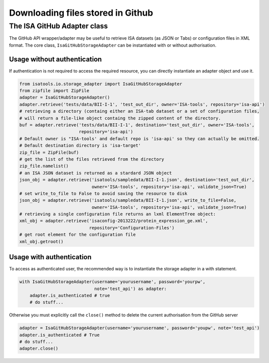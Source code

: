 ##################################
Downloading files stored in Github
##################################

The ISA GitHub Adapter class
----------------------------

The GitHub API wrapper/adapter may be useful to retrieve ISA datasets (as JSON or Tabs) or configuration files in XML format. The core class, ``IsaGitHubStorageAdapter`` can be instantiated with or without authorisation.

Usage without authentication
^^^^^^^^^^^^^^^^^^^^^^^^^^^^

If authentication is not required to access the required resource, you can directly instantiate an adapter object and use it.

.. code-block:: python

    from isatools.io.storage_adapter import IsaGitHubStorageAdapter
    from zipfile import ZipFile
    adapter = IsaGitHubStorageAdapter()
    adapter.retrieve('tests/data/BII-I-1', 'test_out_dir', owner='ISA-tools', repository='isa-api')
    # retrieving a directory (containg either an ISA-tab dataset or a set of configuration files,
    # will return a file-like object containg the zipped content of the directory.
    buf = adapter.retrieve('tests/data/BII-I-1', destination='test_out_dir', owner='ISA-tools',
                           repository='isa-api')
    # Default owner is "ISA-tools' and default repo is 'isa-api' so they can actually be omitted.
    # Default destination directory is 'isa-target'
    zip_file = ZipFile(buf)
    # get the list of the files retrieved from the directory
    zip_file.namelist()
    # an ISA JSON dataset is returned as a stardard JSON object
    json_obj = adapter.retrieve('isatools/sampledata/BII-I-1.json', destination='test_out_dir',
                                owner='ISA-tools', repository='isa-api', validate_json=True)
    # set write_to_file to False to avoid saving the resource to disk
    json_obj = adapter.retrieve('isatools/sampledata/BII-I-1.json', write_to_file=False,
                                owner='ISA-tools', repository='isa-api', validate_json=True)
    # retrieving a single configuration file returns an lxml ElementTree object:
    xml_obj = adapter.retrieve('isaconfig-2013222/protein_expression_ge.xml',
                               repository='Configuration-Files')
    # get root element for the configuration file
    xml_obj.getroot()

Usage with authentication
^^^^^^^^^^^^^^^^^^^^^^^^^

To access as authenticated user, the recommended way is to instantiate the storage adapter in a with statement.

.. code-block:: python

    with IsaGitHubStorageAdapter(username='yourusername', password='yourpw',
                                 note='test_api') as adapter:
        adapter.is_authenticated # true
        # do stuff...

Otherwise you must explicitly call the ``close()`` method to delete the current authorisation from the GitHub server

.. code-block:: python

    adapter = IsaGitHubStorageAdapter(username='yourusername', password='youpw', note='test_api')
    adapter.is_authenticated # True
    # do stuff...
    adapter.close()